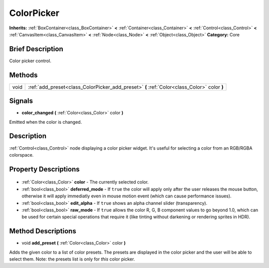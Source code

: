 .. Generated automatically by doc/tools/makerst.py in Godot's source tree.
.. DO NOT EDIT THIS FILE, but the ColorPicker.xml source instead.
.. The source is found in doc/classes or modules/<name>/doc_classes.

.. _class_ColorPicker:

ColorPicker
===========

**Inherits:** :ref:`BoxContainer<class_BoxContainer>` **<** :ref:`Container<class_Container>` **<** :ref:`Control<class_Control>` **<** :ref:`CanvasItem<class_CanvasItem>` **<** :ref:`Node<class_Node>` **<** :ref:`Object<class_Object>`
**Category:** Core

Brief Description
-----------------

Color picker control.

Methods
-------

+-------+---------------------------------------------------------------------------------------------+
| void  | :ref:`add_preset<class_ColorPicker_add_preset>` **(** :ref:`Color<class_Color>` color **)** |
+-------+---------------------------------------------------------------------------------------------+

Signals
-------

.. _class_ColorPicker_color_changed:

- **color_changed** **(** :ref:`Color<class_Color>` color **)**

Emitted when the color is changed.


Description
-----------

:ref:`Control<class_Control>` node displaying a color picker widget. It's useful for selecting a color from an RGB/RGBA colorspace.

Property Descriptions
---------------------

  .. _class_ColorPicker_color:

- :ref:`Color<class_Color>` **color** - The currently selected color.

  .. _class_ColorPicker_deferred_mode:

- :ref:`bool<class_bool>` **deferred_mode** - If ``true`` the color will apply only after the user releases the mouse button, otherwise it will apply immediatly even in mouse motion event (which can cause performance issues).

  .. _class_ColorPicker_edit_alpha:

- :ref:`bool<class_bool>` **edit_alpha** - If ``true`` shows an alpha channel slider (transparency).

  .. _class_ColorPicker_raw_mode:

- :ref:`bool<class_bool>` **raw_mode** - If ``true`` allows the color R, G, B component values to go beyond 1.0, which can be used for certain special operations that require it (like tinting without darkening or rendering sprites in HDR).


Method Descriptions
-------------------

.. _class_ColorPicker_add_preset:

- void **add_preset** **(** :ref:`Color<class_Color>` color **)**

Adds the given color to a list of color presets. The presets are displayed in the color picker and the user will be able to select them. Note: the presets list is only for *this* color picker.


